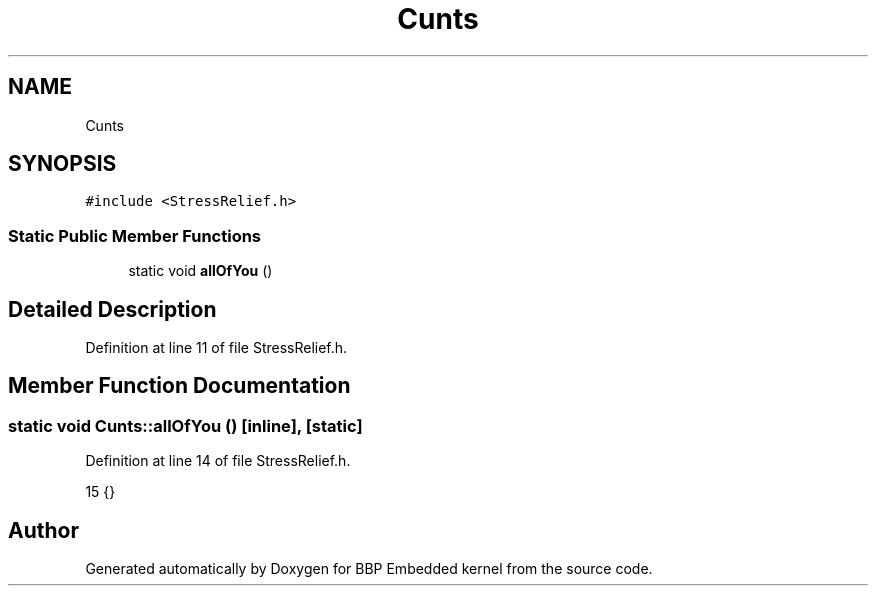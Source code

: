 .TH "Cunts" 3 "Fri Jan 26 2024" "Version 0.2.0" "BBP Embedded kernel" \" -*- nroff -*-
.ad l
.nh
.SH NAME
Cunts
.SH SYNOPSIS
.br
.PP
.PP
\fC#include <StressRelief\&.h>\fP
.SS "Static Public Member Functions"

.in +1c
.ti -1c
.RI "static void \fBallOfYou\fP ()"
.br
.in -1c
.SH "Detailed Description"
.PP 
Definition at line 11 of file StressRelief\&.h\&.
.SH "Member Function Documentation"
.PP 
.SS "static void Cunts::allOfYou ()\fC [inline]\fP, \fC [static]\fP"

.PP
Definition at line 14 of file StressRelief\&.h\&.
.PP
.nf
15     {}
.fi


.SH "Author"
.PP 
Generated automatically by Doxygen for BBP Embedded kernel from the source code\&.
